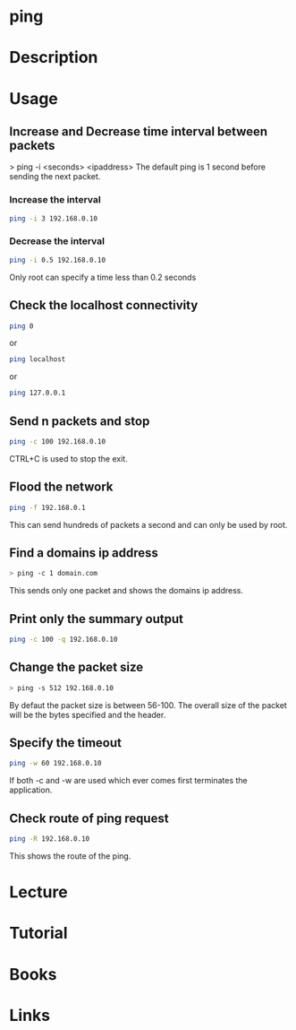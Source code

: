 #+TAGS: network_analysis ping network_tool


* ping
* Description
* Usage
** Increase and Decrease time interval between packets
> ping -i <seconds> <ipaddress>
The default ping is 1 second before sending the next packet.
*** Increase the interval
#+BEGIN_SRC sh
ping -i 3 192.168.0.10
#+END_SRC
*** Decrease the interval
#+BEGIN_SRC sh
ping -i 0.5 192.168.0.10
#+END_SRC
Only root can specify a time less than 0.2 seconds

** Check the localhost connectivity
#+BEGIN_SRC sh
ping 0
#+END_SRC
or
#+BEGIN_SRC sh
ping localhost
#+END_SRC
or
#+BEGIN_SRC sh
ping 127.0.0.1
#+END_SRC

** Send n packets and stop
#+BEGIN_SRC sh
ping -c 100 192.168.0.10
#+END_SRC
CTRL+C is used to stop the exit.

** Flood the network
#+BEGIN_SRC sh
ping -f 192.168.0.1
#+END_SRC
This can send hundreds of packets a second and can only be used by root.

** Find a domains ip address
#+BEGIN_SRC sh
> ping -c 1 domain.com
#+END_SRC
This sends only one packet and shows the domains ip address.

** Print only the summary output
#+BEGIN_SRC sh
ping -c 100 -q 192.168.0.10
#+END_SRC

** Change the packet size
#+BEGIN_SRC sh
> ping -s 512 192.168.0.10
#+END_SRC
By defaut the packet size is between 56-100. The overall size of the packet will be the bytes specified and the header.

** Specify the timeout
#+BEGIN_SRC sh
ping -w 60 192.168.0.10
#+END_SRC
If both -c and -w are used which ever comes first terminates the application.

** Check route of ping request
#+BEGIN_SRC sh
ping -R 192.168.0.10
#+END_SRC
This shows the route of the ping.

* Lecture
* Tutorial
* Books
* Links
